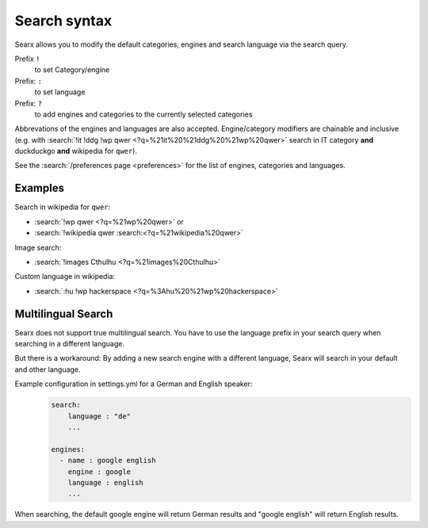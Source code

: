 
.. _search-syntax:

=============
Search syntax
=============

Searx allows you to modify the default categories, engines and search language
via the search query.

Prefix ``!``
  to set Category/engine

Prefix: ``:``
  to set language

Prefix: ``?``
  to add engines and categories to the currently selected categories

Abbrevations of the engines and languages are also accepted.  Engine/category
modifiers are chainable and inclusive (e.g. with :search:`!it !ddg !wp qwer
<?q=%21it%20%21ddg%20%21wp%20qwer>` search in IT category **and** duckduckgo
**and** wikipedia for ``qwer``).

See the :search:`/preferences page <preferences>` for the list of engines,
categories and languages.

Examples
========

Search in wikipedia for ``qwer``:

- :search:`!wp qwer <?q=%21wp%20qwer>` or
- :search:`!wikipedia qwer :search:<?q=%21wikipedia%20qwer>`

Image search:

- :search:`!images Cthulhu <?q=%21images%20Cthulhu>`

Custom language in wikipedia:

- :search:`:hu !wp hackerspace <?q=%3Ahu%20%21wp%20hackerspace>`

Multilingual Search
===================

Searx does not support true multilingual search.
You have to use the language prefix in your search query when searching in a different language.

But there is a workaround:
By adding a new search engine with a different language, Searx will search in your default and other language.

Example configuration in settings.yml for a German and English speaker:
 .. code-block:: yaml

    search:
        language : "de"
        ...

    engines:
      - name : google english
        engine : google
        language : english
        ...

When searching, the default google engine will return German results and "google english" will return English results.
